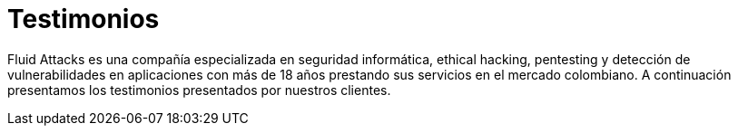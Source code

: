 :slug: clientes/testimonios/
:category: clientes
:description: Fluid Attacks es una compañía especializada en seguridad informática, ethical hacking, pentesting y detección de vulnerabilidades en aplicaciones con más de 18 años prestando sus servicios en el mercado colombiano. A continuación presentamos los testimonios presentados por nuestros clientes.
:keywords: Fluid Attacks, Clientes, Testimonio, Servicios, Productos, Evaluación.
:translate: customers/reviews/

= Testimonios

{description}

++++
<script type="text/javascript" src="https://static1.clutch.co/api/widget.js"></script>

<div class="clutch-widget" data-url="https://clutch.co" data-widget-type="3" data-height="350"
data-clutchcompany-id="488256"></div>
++++

